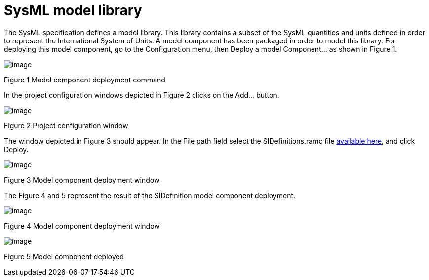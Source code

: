 [[SysML-model-library]]

[[sysml-model-library]]
= SysML model library

The SysML specification defines a model library. This library contains a subset of the SysML quantities and units defined in order to represent the International System of Units. A model component has been packaged in order to model this library. For deploying this model component, go to the Configuration menu, then Deploy a model Component… as shown in Figure 1.

image:images/Sysml-architect_library_LibrariesCommand.png[image]

[[Figure-1-Model-component-deployment-command]]

[[figure-1-model-component-deployment-command]]
Figure 1 Model component deployment command

In the project configuration windows depicted in Figure 2 clicks on the Add… button.

image:images/Sysml-architect_library_AddLocalLibraries.png[image]

[[Figure-2-Project-configuration-window]]

[[figure-2-project-configuration-window]]
Figure 2 Project configuration window

The window depicted in Figure 3 should appear. In the File path field select the SIDefinitions.ramc file http://forge.modelio.org/projects/sysml-modelio3/files[available here], and click Deploy.

image:images/Sysml-architect_library_AddLocalLibraryToProject.png[image]

[[Figure-3-Model-component-deployment-window]]

[[figure-3-model-component-deployment-window]]
Figure 3 Model component deployment window

The Figure 4 and 5 represent the result of the SIDefinition model component deployment.

image:images/Sysml-architect_library_result_1.png[image]

[[Figure-4-Model-component-deployment-window]]

[[figure-4-model-component-deployment-window]]
Figure 4 Model component deployment window

image:images/Sysml-architect_library_result_2.png[image]

[[Figure-5-Model-component-deployed]]

[[figure-5-model-component-deployed]]
Figure 5 Model component deployed

[[footer]]
